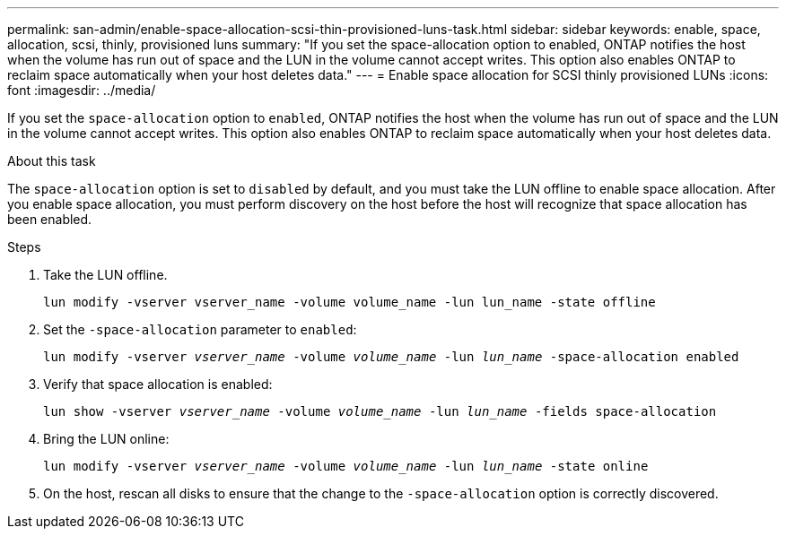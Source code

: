 ---
permalink: san-admin/enable-space-allocation-scsi-thin-provisioned-luns-task.html
sidebar: sidebar
keywords: enable, space, allocation, scsi, thinly, provisioned luns
summary: "If you set the space-allocation option to enabled, ONTAP notifies the host when the volume has run out of space and the LUN in the volume cannot accept writes. This option also enables ONTAP to reclaim space automatically when your host deletes data."
---
= Enable space allocation for SCSI thinly provisioned LUNs
:icons: font
:imagesdir: ../media/

[.lead]
If you set the `space-allocation` option to `enabled`, ONTAP notifies the host when the volume has run out of space and the LUN in the volume cannot accept writes. This option also enables ONTAP to reclaim space automatically when your host deletes data.

.About this task

The `space-allocation` option is set to `disabled` by default, and you must take the LUN offline to enable space allocation. After you enable space allocation, you must perform discovery on the host before the host will recognize that space allocation has been enabled.

.Steps

. Take the LUN offline.
+
`lun modify -vserver vserver_name -volume volume_name -lun lun_name -state offline`

. Set the `-space-allocation` parameter to `enabled`:
+
`lun modify -vserver _vserver_name_ -volume _volume_name_ -lun _lun_name_ -space-allocation enabled`
. Verify that space allocation is enabled:
+
`lun show -vserver _vserver_name_ -volume _volume_name_ -lun _lun_name_ -fields space-allocation`
. Bring the LUN online:
+
`lun modify -vserver _vserver_name_ -volume _volume_name_ -lun _lun_name_ -state online`
. On the host, rescan all disks to ensure that the change to the `-space-allocation` option is correctly discovered.

//2022 Nov 4, Git Issue 689
